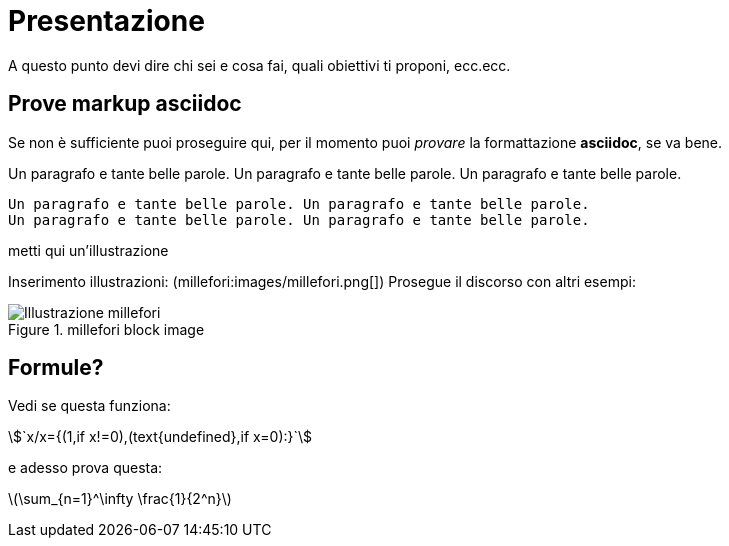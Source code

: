 = Presentazione

A questo punto devi dire chi sei e cosa fai, quali obiettivi ti proponi, ecc.ecc.

== Prove markup asciidoc

Se non è sufficiente puoi proseguire qui, per il momento puoi _provare_ la formattazione *asciidoc*, se va bene.

Un paragrafo e tante belle parole. Un paragrafo e tante belle parole. Un paragrafo e tante belle parole. 


       Un paragrafo e tante belle parole. Un paragrafo e tante belle parole. 
       Un paragrafo e tante belle parole. Un paragrafo e tante belle parole. 

       
metti qui un'illustrazione

Inserimento illustrazioni: (millefori:images/millefori.png[])
Prosegue il discorso con altri esempi:

.millefori block image
image::images/millefori.png[Illustrazione millefori]

== Formule?
Vedi se questa funziona:

asciimath:[`x/x={(1,if x!=0),(text{undefined},if x=0):}`]

e adesso prova questa:

latexmath:[$\sum_{n=1}^\infty \frac{1}{2^n}$]

